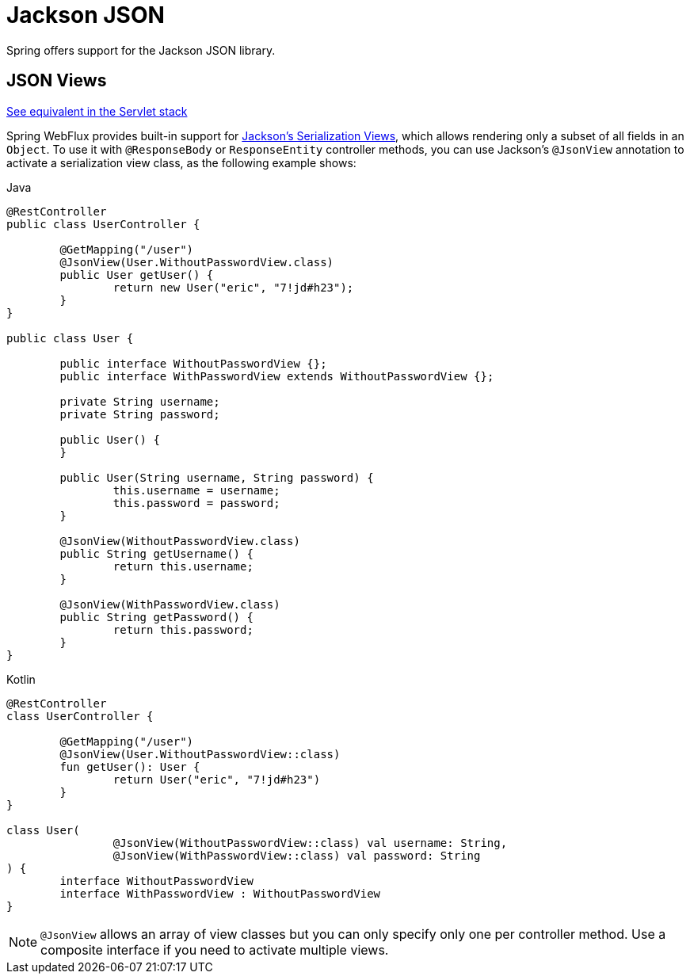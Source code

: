 [[webflux-ann-jackson]]
= Jackson JSON

Spring offers support for the Jackson JSON library.

[[webflux-ann-jsonview]]
== JSON Views
[.small]#xref:web/webmvc/mvc-controller/ann-methods/jackson.adoc[See equivalent in the Servlet stack]#

Spring WebFlux provides built-in support for
https://www.baeldung.com/jackson-json-view-annotation[Jackson's Serialization Views],
which allows rendering only a subset of all fields in an `Object`. To use it with
`@ResponseBody` or `ResponseEntity` controller methods, you can use Jackson's
`@JsonView` annotation to activate a serialization view class, as the following example shows:

[source,java,indent=0,subs="verbatim,quotes",role="primary"]
.Java
----
	@RestController
	public class UserController {

		@GetMapping("/user")
		@JsonView(User.WithoutPasswordView.class)
		public User getUser() {
			return new User("eric", "7!jd#h23");
		}
	}

	public class User {

		public interface WithoutPasswordView {};
		public interface WithPasswordView extends WithoutPasswordView {};

		private String username;
		private String password;

		public User() {
		}

		public User(String username, String password) {
			this.username = username;
			this.password = password;
		}

		@JsonView(WithoutPasswordView.class)
		public String getUsername() {
			return this.username;
		}

		@JsonView(WithPasswordView.class)
		public String getPassword() {
			return this.password;
		}
	}
----

[source,kotlin,indent=0,subs="verbatim,quotes",role="secondary"]
.Kotlin
----
	@RestController
	class UserController {

		@GetMapping("/user")
		@JsonView(User.WithoutPasswordView::class)
		fun getUser(): User {
			return User("eric", "7!jd#h23")
		}
	}

	class User(
			@JsonView(WithoutPasswordView::class) val username: String,
			@JsonView(WithPasswordView::class) val password: String
	) {
		interface WithoutPasswordView
		interface WithPasswordView : WithoutPasswordView
	}
----

NOTE: `@JsonView` allows an array of view classes but you can only specify only one per
controller method. Use a composite interface if you need to activate multiple views.



